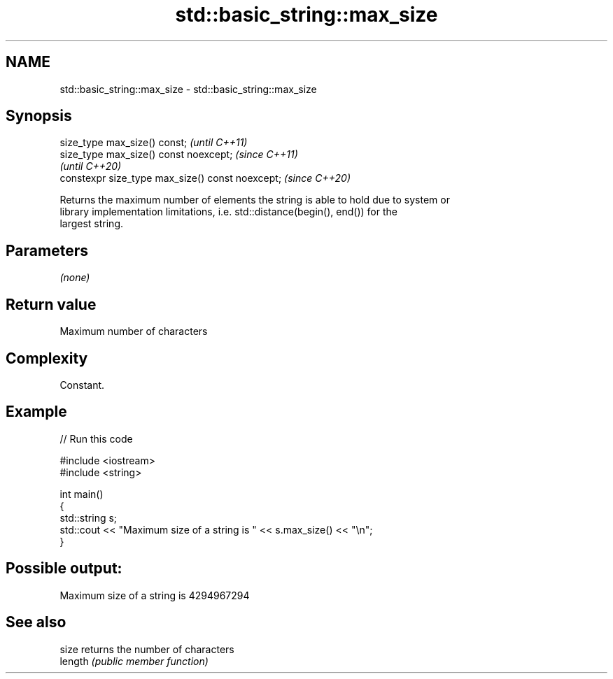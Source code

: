 .TH std::basic_string::max_size 3 "2021.11.17" "http://cppreference.com" "C++ Standard Libary"
.SH NAME
std::basic_string::max_size \- std::basic_string::max_size

.SH Synopsis
   size_type max_size() const;                     \fI(until C++11)\fP
   size_type max_size() const noexcept;            \fI(since C++11)\fP
                                                   \fI(until C++20)\fP
   constexpr size_type max_size() const noexcept;  \fI(since C++20)\fP

   Returns the maximum number of elements the string is able to hold due to system or
   library implementation limitations, i.e. std::distance(begin(), end()) for the
   largest string.

.SH Parameters

   \fI(none)\fP

.SH Return value

   Maximum number of characters

.SH Complexity

   Constant.

.SH Example


// Run this code

 #include <iostream>
 #include <string>

 int main()
 {
     std::string s;
     std::cout << "Maximum size of a string is " << s.max_size() << "\\n";
 }

.SH Possible output:

 Maximum size of a string is 4294967294

.SH See also

   size   returns the number of characters
   length \fI(public member function)\fP
